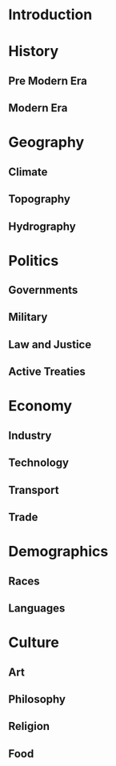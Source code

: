 * Introduction
:PROPERTIES:
:CUSTOM_ID: sec:org875150f
:END:
* History
:PROPERTIES:
:CUSTOM_ID: sec:org9b4307f
:END:
** Pre Modern Era
:PROPERTIES:
:CUSTOM_ID: sec:org12300a5
:END:
** Modern Era
:PROPERTIES:
:CUSTOM_ID: sec:org71db4fc
:END:
* Geography
:PROPERTIES:
:CUSTOM_ID: sec:orge100106
:END:
** Climate
:PROPERTIES:
:CUSTOM_ID: sec:org27336ad
:END:
** Topography
:PROPERTIES:
:CUSTOM_ID: sec:org2736a9c
:END:
** Hydrography
:PROPERTIES:
:CUSTOM_ID: sec:org87a22c0
:END:
* Politics
:PROPERTIES:
:CUSTOM_ID: sec:org142a14c
:END:
** Governments
:PROPERTIES:
:CUSTOM_ID: sec:orgf585d61
:END:
** Military
:PROPERTIES:
:CUSTOM_ID: sec:org2d56a5c
:END:
** Law and Justice
:PROPERTIES:
:CUSTOM_ID: sec:org1aff790
:END:
** Active Treaties
:PROPERTIES:
:CUSTOM_ID: sec:orgdbf48a2
:END:
* Economy
:PROPERTIES:
:CUSTOM_ID: sec:org512ea7b
:END:
** Industry
:PROPERTIES:
:CUSTOM_ID: sec:orgceb1c9d
:END:
** Technology
:PROPERTIES:
:CUSTOM_ID: sec:org70358be
:END:
** Transport
:PROPERTIES:
:CUSTOM_ID: sec:org34af00f
:END:
** Trade
:PROPERTIES:
:CUSTOM_ID: sec:org8962678
:END:
* Demographics
:PROPERTIES:
:CUSTOM_ID: sec:org07c9506
:END:
** Races
:PROPERTIES:
:CUSTOM_ID: sec:org90e5d67
:END:
** Languages
:PROPERTIES:
:CUSTOM_ID: sec:orga649288
:END:
* Culture
:PROPERTIES:
:CUSTOM_ID: sec:org3e12321
:END:
** Art
:PROPERTIES:
:CUSTOM_ID: sec:orgfad0d51
:END:
** Philosophy
:PROPERTIES:
:CUSTOM_ID: sec:org9c49a8f
:END:
** Religion
:PROPERTIES:
:CUSTOM_ID: sec:org7243035
:END:
** Food
:PROPERTIES:
:CUSTOM_ID: sec:org20fd693
:END:
